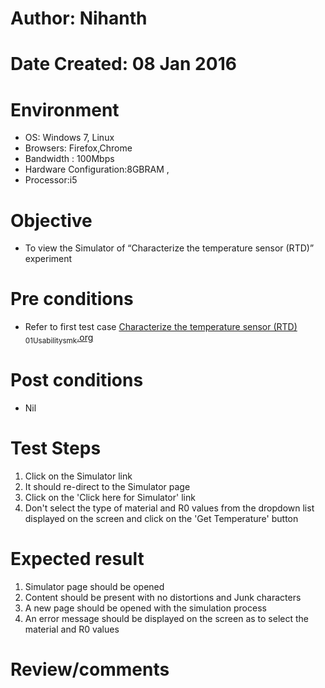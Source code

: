 * Author: Nihanth
* Date Created: 08 Jan 2016
* Environment
  - OS: Windows 7, Linux
  - Browsers: Firefox,Chrome
  - Bandwidth : 100Mbps
  - Hardware Configuration:8GBRAM , 
  - Processor:i5

* Objective
  - To view the Simulator of  “Characterize the temperature sensor (RTD)” experiment

* Pre conditions
  - Refer to first test case [[https://github.com/Virtual-Labs/sensor-laboratory-coep/blob/master/test-cases/integration_test-cases/Characterize the temperature sensor (RTD) /Characterize the temperature sensor (RTD) _01_Usability_smk.org][Characterize the temperature sensor (RTD) _01_Usability_smk.org]]

* Post conditions
  - Nil
* Test Steps
  1. Click on the Simulator link 
  2. It should re-direct to the Simulator page
  3. Click on the 'Click here for Simulator' link
  4. Don't select the type of material and R0 values from the dropdown list displayed on the screen and click on the 'Get Temperature' button

* Expected result
  1. Simulator page should be opened
  2. Content should be present with no distortions and Junk characters
  3. A new page should be opened with the simulation process
  4. An error message should be displayed on the screen as to select the material and R0 values

* Review/comments


